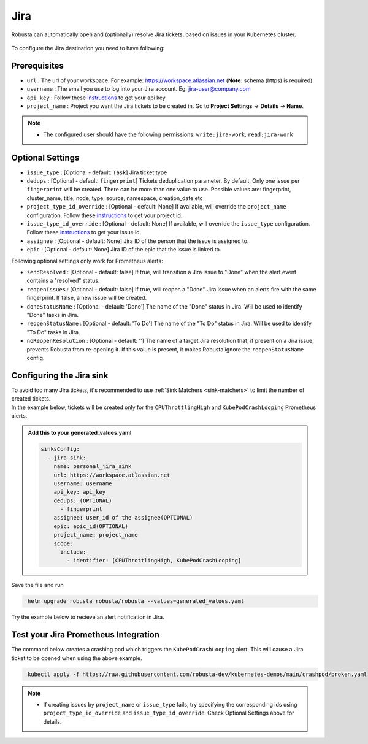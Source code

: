 Jira
#################

Robusta can automatically open and (optionally) resolve Jira tickets, based on issues in your Kubernetes cluster.

  .. image:: /images/jira_example.png
    :width: 1000
    :align: center

To configure the Jira destination you need to have following:

Prerequisites
---------------------------------
* ``url`` : The url of your workspace. For example: https://workspace.atlassian.net (**Note:** schema (https) is required)
* ``username`` : The email you use to log into your Jira account. Eg: jira-user@company.com
* ``api_key`` : Follow these `instructions <https://support.atlassian.com/atlassian-account/docs/manage-api-tokens-for-your-atlassian-account/>`_ to get your api key.
* ``project_name`` : Project you want the Jira tickets to be created in. Go to **Project Settings** -> **Details** -> **Name**.

.. note::

   * The configured user should have the following permissions: ``write:jira-work``, ``read:jira-work``

Optional Settings
---------------------------
* ``issue_type`` : [Optional - default: ``Task``] Jira ticket type
* ``dedups`` : [Optional - default: ``fingerprint``] Tickets deduplication parameter. By default, Only one issue per ``fingerprint`` will be created. There can be more than one value to use. Possible values are: fingerprint, cluster_name, title, node, type, source, namespace, creation_date etc
* ``project_type_id_override`` : [Optional - default: None] If available, will override the ``project_name`` configuration. Follow these `instructions <https://confluence.atlassian.com/jirakb/how-to-get-project-id-from-the-jira-user-interface-827341414.html>`__ to get your project id.
* ``issue_type_id_override`` : [Optional - default: None] If available, will override the ``issue_type`` configuration. Follow these `instructions <https://confluence.atlassian.com/jirakb/finding-the-id-for-issue-types-646186508.html>`__ to get your issue id.
* ``assignee`` : [Optional - default: None] Jira ID of the person that the issue is assigned to.
* ``epic`` : [Optional - default: None] Jira ID of the epic that the issue is linked to.

Following optional settings only work for Prometheus alerts:

* ``sendResolved`` : [Optional - default: false] If true, will transition a Jira issue to "Done" when the alert event contains a "resolved" status.
* ``reopenIssues`` : [Optional - default: false] If true, will reopen a "Done" Jira issue when an alerts fire with the same fingerprint. If false, a new issue will be created.
* ``doneStatusName`` : [Optional - default: 'Done'] The name of the "Done" status in Jira. Will be used to identify "Done" tasks in Jira.
* ``reopenStatusName`` : [Optional - default: 'To Do'] The name of the "To Do" status in Jira. Will be used to identify "To Do" tasks in Jira.
* ``noReopenResolution`` : [Optional - default: ''] The name of a target Jira resolution that, if present on a Jira issue, prevents Robusta from re-opening it. If this value is present, it makes Robusta ignore the ``reopenStatusName`` config.

Configuring the Jira sink
------------------------------------------------

| To avoid too many Jira tickets, it's recommended to use :ref:`Sink Matchers <sink-matchers>` to limit the number of created tickets.

| In the example below, tickets will be created only for the ``CPUThrottlingHigh`` and ``KubePodCrashLooping`` Prometheus alerts.

.. admonition:: Add this to your generated_values.yaml

    .. code-block:: yaml

        sinksConfig:
          - jira_sink:
            name: personal_jira_sink
            url: https://workspace.atlassian.net
            username: username
            api_key: api_key
            dedups: (OPTIONAL)
              - fingerprint
            assignee: user_id of the assignee(OPTIONAL)
            epic: epic_id(OPTIONAL)
            project_name: project_name
            scope:
              include:
                - identifier: [CPUThrottlingHigh, KubePodCrashLooping]

Save the file and run

.. code-block:: bash
   :name: cb-add-jira-sink

    helm upgrade robusta robusta/robusta --values=generated_values.yaml

Try the example below to recieve an alert notification in Jira.


Test your Jira Prometheus Integration
---------------------------------------

The command below creates a crashing pod which triggers the ``KubePodCrashLooping`` alert. This will cause a Jira ticket to be opened when using the above example.

.. code-block:: bash
   :name: KubePodCrashLooping test

    kubectl apply -f https://raw.githubusercontent.com/robusta-dev/kubernetes-demos/main/crashpod/broken.yaml

.. note::

   * If creating issues by ``project_name`` or ``issue_type`` fails, try specifying the corresponding ids using ``project_type_id_override`` and ``issue_type_id_override``. Check Optional Settings above for details.
